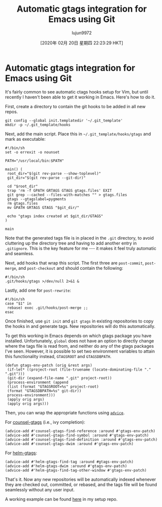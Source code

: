 #+TITLE: Automatic gtags integration for Emacs using Git
#+URL: https://posts.michaelks.org/automatic-gtags-integration-emacs-git/
#+AUTHOR: lujun9972
#+TAGS: raw
#+DATE: [2020年 02月 20日 星期四 22:23:29 HKT]
#+LANGUAGE:  zh-CN
#+OPTIONS:  H:6 num:nil toc:t \n:nil ::t |:t ^:nil -:nil f:t *:t <:nil
* Automatic gtags integration for Emacs using Git
  :PROPERTIES:
  :CUSTOM_ID: automatic-gtags-integration-for-emacs-using-git
  :END:

It's fairly common to see automatic ctags hooks setup for Vim, but until recently I haven't been able to get it working in Emacs. Here's how to do it.

First, create a directory to contain the git hooks to be added in all new repos.

#+BEGIN_EXAMPLE
  git config --global init.templatedir '~/.git_template'
  mkdir -p ~/.git_template/hooks
#+END_EXAMPLE

Next, add the main script. Place this in =~/.git_template/hooks/gtags= and mark as executable:

#+BEGIN_EXAMPLE
  #!/bin/sh
  set -o errexit -o nounset

  PATH="/usr/local/bin:$PATH"

  main() (
   root_dir="$(git rev-parse --show-toplevel)"
   git_dir="$(git rev-parse --git-dir)"

   cd "$root_dir"
   trap 'rm -f GPATH GRTAGS GTAGS gtags.files' EXIT
   git grep --cached --files-with-matches "" > gtags.files
   gtags --gtagslabel=pygments
   rm gtags.files
   mv GPATH GRTAGS GTAGS "$git_dir/"

   echo "gtags index created at $git_dir/GTAGS"
  )

  main
#+END_EXAMPLE

Note that the generated tags file is in placed in the =.git= directory, to avoid cluttering up the directory tree and having to add another entry in =.gitignore=. This is the key feature for me --- it makes it feel truly automatic and seamless.

Next, add hooks that wrap this script. The first three are =post-commit=, =post-merge=, and =post-checkout= and should contain the following:

#+BEGIN_EXAMPLE
  #!/bin/sh
  .git/hooks/gtags >/dev/null 2>&1 &
#+END_EXAMPLE

Lastly, add one for =post-rewrite=:

#+BEGIN_EXAMPLE
  #!/bin/sh
  case "$1" in
   rebase) exec .git/hooks/post-merge ;;
  esac
#+END_EXAMPLE

Once finished, use =git init= and =git gtags= in existing repositories to copy the hooks in and generate tags. New repositories will do this automatically.

To get this working in Emacs depends on which gtags package you have installed. Unfortunately, =global= does not have an option to directly change where the tags file is read from, and neither do any of the gtags packages I've seen. However, it is possible to set two environment variables to attain this functionality instead, =GTAGSROOT= and =GTAGSDBPATH=.

#+BEGIN_EXAMPLE
  (defun gtags-env-patch (orig &rest args)
   (if-let* ((project-root (file-truename (locate-dominating-file "." ".git")))
   (git-dir (expand-file-name ".git" project-root))
   (process-environment (append
   (list (format "GTAGSROOT=%s" project-root)
   (format "GTAGSDBPATH=%s" git-dir))
   process-environment)))
   (apply orig args)
   (apply orig args)))
#+END_EXAMPLE

Then, you can wrap the appropriate functions using [[https://www.gnu.org/software/emacs/manual/html_node/elisp/Advising-Functions.html][=advice=]].

For [[https://github.com/syohex/emacs-counsel-gtags][counsel-gtags]] (i.e., ivy completion):

#+BEGIN_EXAMPLE
  (advice-add #'counsel-gtags-find-reference :around #'gtags-env-patch)
  (advice-add #'counsel-gtags-find-symbol :around #'gtags-env-patch)
  (advice-add #'counsel-gtags-find-definition :around #'gtags-env-patch)
  (advice-add #'counsel-gtags-dwim :around #'gtags-env-patch)
#+END_EXAMPLE

For [[https://github.com/syohex/emacs-helm-gtags][helm-gtags]]:

#+BEGIN_EXAMPLE
  (advice-add #'helm-gtags-find-tag :around #gtags-env-patch)
  (advice-add #'helm-gtags-dwim :around #'gtags-env-patch)
  (advice-add #'helm-gtags-find-tag-other-window #'gtags-env-patch)
#+END_EXAMPLE

That's it. Now any new repositories will be automatically indexed whenever they are checked out, committed, or rebased, and the tags file will be found seamlessly without any user input.

A working example can be found [[https://github.com/msanders/setup/blob/master/symlinks/git/.git_template/hooks][here]] in my setup repo.
